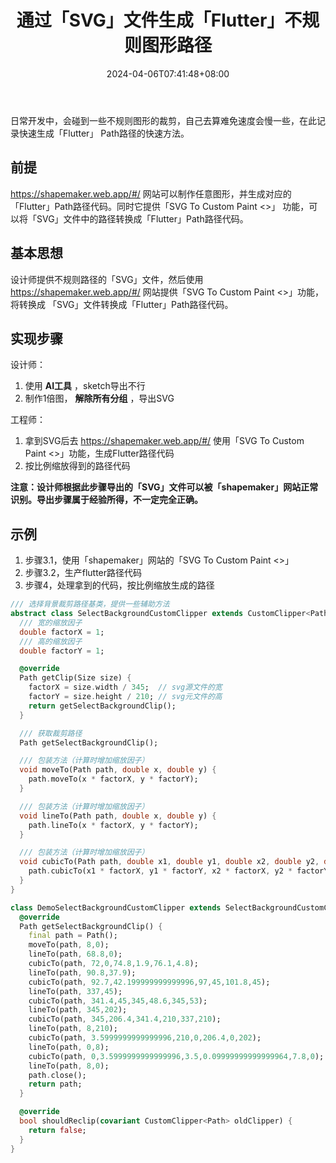 #+TITLE: 通过「SVG」文件生成「Flutter」不规则图形路径
#+DATE: 2024-04-06T07:41:48+08:00
#+DRAFT: false
#+TAGS[]: flutter svg
#+CATEGORIES[]: developer

日常开发中，会碰到一些不规则图形的裁剪，自己去算难免速度会慢一些，在此记录快速生成「Flutter」 Path路径的快速方法。


** 前提

  https://shapemaker.web.app/#/ 网站可以制作任意图形，并生成对应的「Flutter」Path路径代码。同时它提供「SVG To Custom Paint <>」
  功能，可以将「SVG」文件中的路径转换成「Flutter」Path路径代码。

** 基本思想

  设计师提供不规则路径的「SVG」文件，然后使用 https://shapemaker.web.app/#/ 网站提供「SVG To Custom Paint <>」功能，将转换成
  「SVG」文件转换成「Flutter」Path路径代码。

** 实现步骤

  设计师：
    1. 使用 *AI工具* ，sketch导出不行
    2. 制作1倍图， *解除所有分组* ，导出SVG
  工程师：
    3. 拿到SVG后去 https://shapemaker.web.app/#/ 使用「SVG To Custom Paint <>」功能，生成Flutter路径代码
    4. 按比例缩放得到的路径代码

  *注意：设计师根据此步骤导出的「SVG」文件可以被「shapemaker」网站正常识别。导出步骤属于经验所得，不一定完全正确。*


** 示例

1. 步骤3.1，使用「shapemaker」网站的「SVG To Custom Paint <>」
  [[/images/svg-to-flutter-path/setp1.png]]
2. 步骤3.2，生产flutter路径代码
  [[/images/svg-to-flutter-path/setp2-4.png]]
3. 步骤4，处理拿到的代码，按比例缩放生成的路径
#+begin_src dart
  /// 选择背景裁剪路径基类，提供一些辅助方法
  abstract class SelectBackgroundCustomClipper extends CustomClipper<Path> {
    /// 宽的缩放因子
    double factorX = 1;
    /// 高的缩放因子
    double factorY = 1;

    @override
    Path getClip(Size size) {
      factorX = size.width / 345;  // svg源文件的宽
      factorY = size.height / 210; // svg元文件的高
      return getSelectBackgroundClip();
    }

    /// 获取裁剪路径
    Path getSelectBackgroundClip();

    /// 包装方法（计算时增加缩放因子）
    void moveTo(Path path, double x, double y) {
      path.moveTo(x * factorX, y * factorY);
    }

    /// 包装方法（计算时增加缩放因子）
    void lineTo(Path path, double x, double y) {
      path.lineTo(x * factorX, y * factorY);
    }

    /// 包装方法（计算时增加缩放因子）
    void cubicTo(Path path, double x1, double y1, double x2, double y2, double x3, double y3) {
      path.cubicTo(x1 * factorX, y1 * factorY, x2 * factorX, y2 * factorY, x3 * factorX, y3 * factorY);
    }
  }

  class DemoSelectBackgroundCustomClipper extends SelectBackgroundCustomClipper {
    @override
    Path getSelectBackgroundClip() {
      final path = Path();
      moveTo(path, 8,0);
      lineTo(path, 68.8,0);
      cubicTo(path, 72,0,74.8,1.9,76.1,4.8);
      lineTo(path, 90.8,37.9);
      cubicTo(path, 92.7,42.199999999999996,97,45,101.8,45);
      lineTo(path, 337,45);
      cubicTo(path, 341.4,45,345,48.6,345,53);
      lineTo(path, 345,202);
      cubicTo(path, 345,206.4,341.4,210,337,210);
      lineTo(path, 8,210);
      cubicTo(path, 3.5999999999999996,210,0,206.4,0,202);
      lineTo(path, 0,8);
      cubicTo(path, 0,3.5999999999999996,3.5,0.09999999999999964,7.8,0);
      lineTo(path, 8,0);
      path.close();
      return path;
    }

    @override
    bool shouldReclip(covariant CustomClipper<Path> oldClipper) {
      return false;
    }
  }
#+end_src
